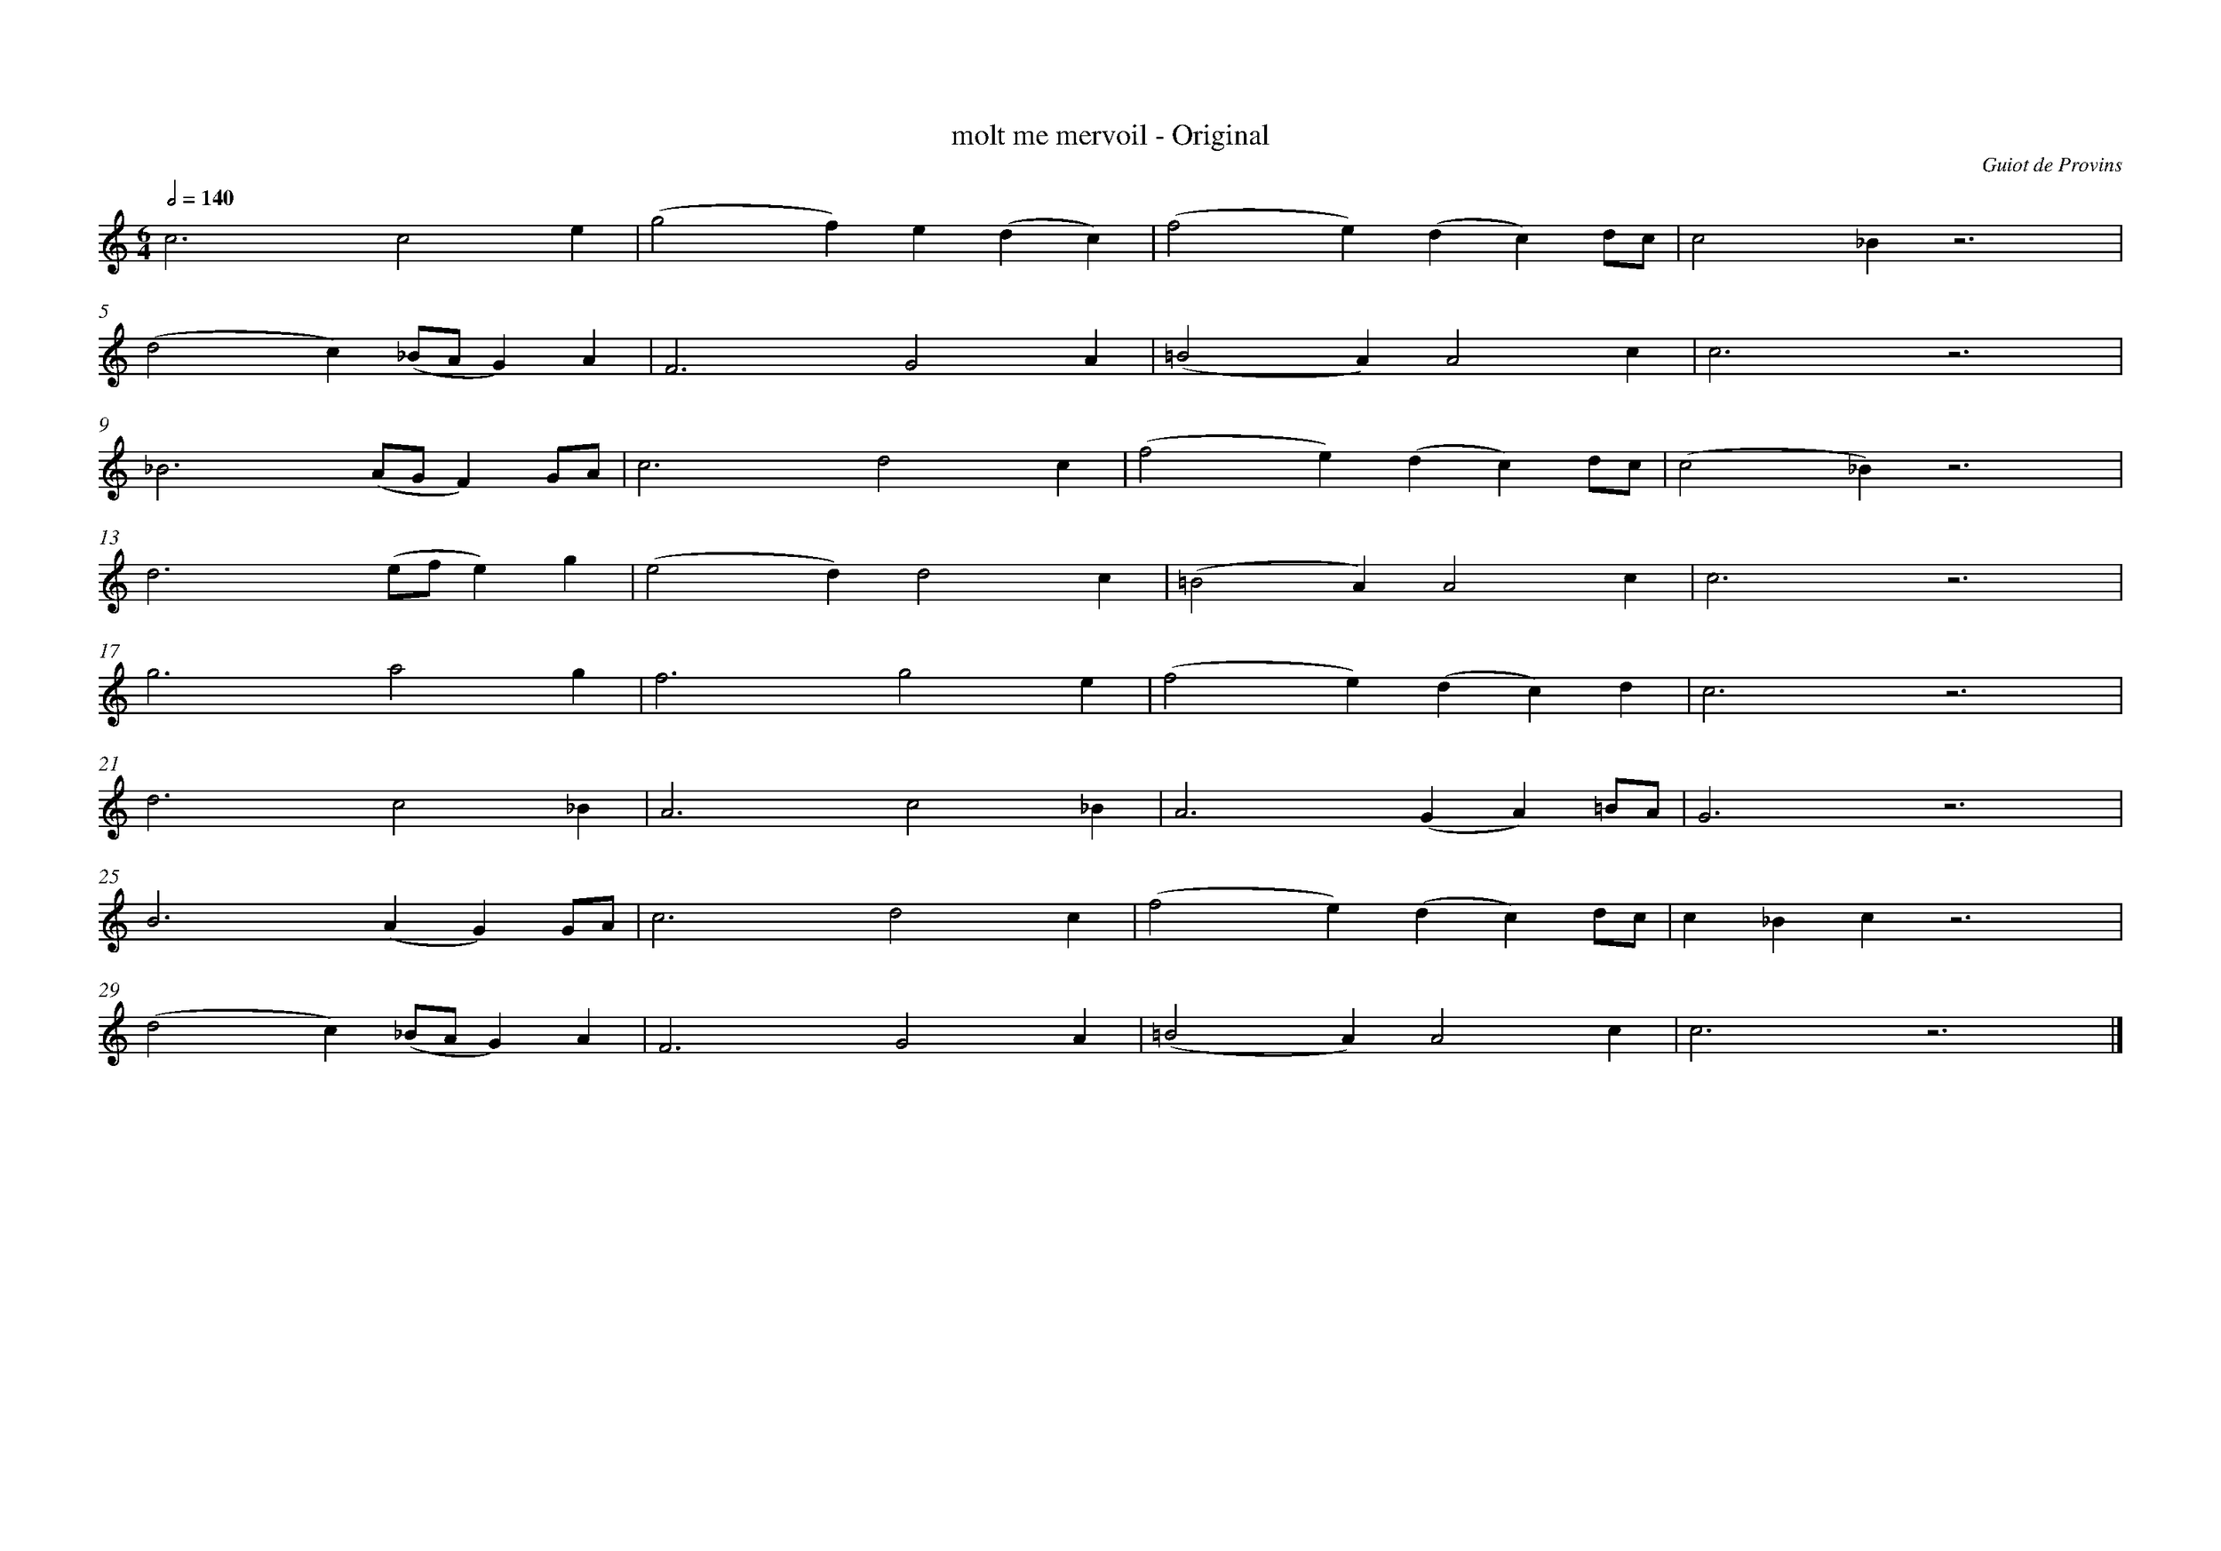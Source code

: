%%pagewidth 40cm %define a largura da pagina
%%bgcolor white
%%topspace 1
%%composerspace 0
%leftmargin 3cm
%rightmargin 2cm
%%topmargin 2cm
%%bottommargin 2cm
%%equalbars 1
%%notespacingfactor 2
%%stretchstaff 1
%%measurenb 0  
%%contbarnb 1 
X:1
T: molt me mervoil - Original
C:Guiot de Provins
M:6/4
L:1/2
Q:1/2=140
K:C
c3/c e/ | (g f/)e/(d/c/) | (f e/)(d/c/)d/4c/4 | c_B/z3/ |
(dc/)(_B/4A/4G/)A/ |F3/GA/ | (=BA/)Ac/ | c3/ z3/ | 
_B3/(A//G//F/)G//A// | c3/dc/ | (fe/)(d/c/)d//c// | (c_B/)z3/ | 
d3/(e//f//e/)g/ | (ed/)dc/ | (=BA/)Ac/ | c3/z3/ |
g3/ag/ | f3/ge/ | (fe/)(d/c/)d/ | c3/z3/ | 
d3/c_B/ | A3/c_B/ | A3/(G/A/)=B//A// | G3/ z3/ | 
B3/ (A/G/)G//A// | c3/dc/ | (f e/)(d/c/)d/4c/4 | c/_B/c/ z3/ |
(dc/)(_B/4A/4G/)A/ |F3/GA/ | (=BA/)Ac/ | c3/ z3/ |]